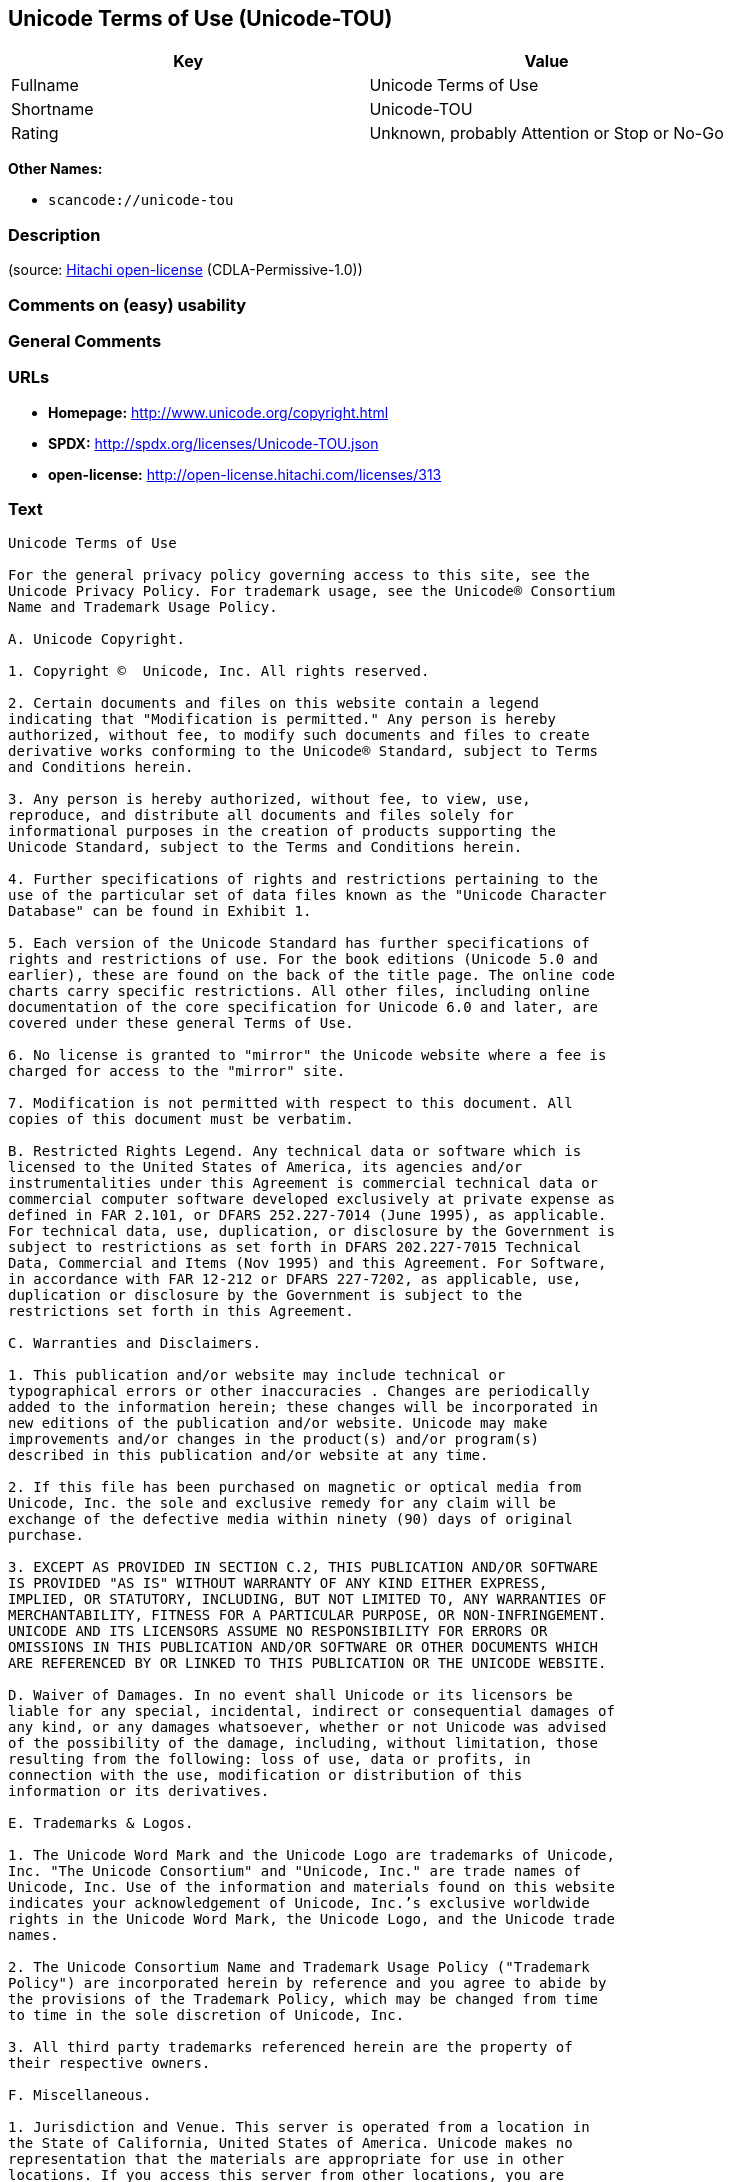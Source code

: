 == Unicode Terms of Use (Unicode-TOU)

[cols=",",options="header",]
|===
|Key |Value
|Fullname |Unicode Terms of Use
|Shortname |Unicode-TOU
|Rating |Unknown, probably Attention or Stop or No-Go
|===

*Other Names:*

* `+scancode://unicode-tou+`

=== Description

____
____

(source: https://github.com/Hitachi/open-license[Hitachi open-license]
(CDLA-Permissive-1.0))

=== Comments on (easy) usability

=== General Comments

=== URLs

* *Homepage:* http://www.unicode.org/copyright.html
* *SPDX:* http://spdx.org/licenses/Unicode-TOU.json
* *open-license:* http://open-license.hitachi.com/licenses/313

=== Text

....
Unicode Terms of Use

For the general privacy policy governing access to this site, see the
Unicode Privacy Policy. For trademark usage, see the Unicode® Consortium
Name and Trademark Usage Policy.

A. Unicode Copyright.

1. Copyright ©  Unicode, Inc. All rights reserved.

2. Certain documents and files on this website contain a legend
indicating that "Modification is permitted." Any person is hereby
authorized, without fee, to modify such documents and files to create
derivative works conforming to the Unicode® Standard, subject to Terms
and Conditions herein.

3. Any person is hereby authorized, without fee, to view, use,
reproduce, and distribute all documents and files solely for
informational purposes in the creation of products supporting the
Unicode Standard, subject to the Terms and Conditions herein.

4. Further specifications of rights and restrictions pertaining to the
use of the particular set of data files known as the "Unicode Character
Database" can be found in Exhibit 1.

5. Each version of the Unicode Standard has further specifications of
rights and restrictions of use. For the book editions (Unicode 5.0 and
earlier), these are found on the back of the title page. The online code
charts carry specific restrictions. All other files, including online
documentation of the core specification for Unicode 6.0 and later, are
covered under these general Terms of Use.

6. No license is granted to "mirror" the Unicode website where a fee is
charged for access to the "mirror" site.

7. Modification is not permitted with respect to this document. All
copies of this document must be verbatim.

B. Restricted Rights Legend. Any technical data or software which is
licensed to the United States of America, its agencies and/or
instrumentalities under this Agreement is commercial technical data or
commercial computer software developed exclusively at private expense as
defined in FAR 2.101, or DFARS 252.227-7014 (June 1995), as applicable.
For technical data, use, duplication, or disclosure by the Government is
subject to restrictions as set forth in DFARS 202.227-7015 Technical
Data, Commercial and Items (Nov 1995) and this Agreement. For Software,
in accordance with FAR 12-212 or DFARS 227-7202, as applicable, use,
duplication or disclosure by the Government is subject to the
restrictions set forth in this Agreement.

C. Warranties and Disclaimers.

1. This publication and/or website may include technical or
typographical errors or other inaccuracies . Changes are periodically
added to the information herein; these changes will be incorporated in
new editions of the publication and/or website. Unicode may make
improvements and/or changes in the product(s) and/or program(s)
described in this publication and/or website at any time.

2. If this file has been purchased on magnetic or optical media from
Unicode, Inc. the sole and exclusive remedy for any claim will be
exchange of the defective media within ninety (90) days of original
purchase.

3. EXCEPT AS PROVIDED IN SECTION C.2, THIS PUBLICATION AND/OR SOFTWARE
IS PROVIDED "AS IS" WITHOUT WARRANTY OF ANY KIND EITHER EXPRESS,
IMPLIED, OR STATUTORY, INCLUDING, BUT NOT LIMITED TO, ANY WARRANTIES OF
MERCHANTABILITY, FITNESS FOR A PARTICULAR PURPOSE, OR NON-INFRINGEMENT.
UNICODE AND ITS LICENSORS ASSUME NO RESPONSIBILITY FOR ERRORS OR
OMISSIONS IN THIS PUBLICATION AND/OR SOFTWARE OR OTHER DOCUMENTS WHICH
ARE REFERENCED BY OR LINKED TO THIS PUBLICATION OR THE UNICODE WEBSITE.

D. Waiver of Damages. In no event shall Unicode or its licensors be
liable for any special, incidental, indirect or consequential damages of
any kind, or any damages whatsoever, whether or not Unicode was advised
of the possibility of the damage, including, without limitation, those
resulting from the following: loss of use, data or profits, in
connection with the use, modification or distribution of this
information or its derivatives.

E. Trademarks & Logos.

1. The Unicode Word Mark and the Unicode Logo are trademarks of Unicode,
Inc. "The Unicode Consortium" and "Unicode, Inc." are trade names of
Unicode, Inc. Use of the information and materials found on this website
indicates your acknowledgement of Unicode, Inc.’s exclusive worldwide
rights in the Unicode Word Mark, the Unicode Logo, and the Unicode trade
names.

2. The Unicode Consortium Name and Trademark Usage Policy ("Trademark
Policy") are incorporated herein by reference and you agree to abide by
the provisions of the Trademark Policy, which may be changed from time
to time in the sole discretion of Unicode, Inc.

3. All third party trademarks referenced herein are the property of
their respective owners.

F. Miscellaneous.

1. Jurisdiction and Venue. This server is operated from a location in
the State of California, United States of America. Unicode makes no
representation that the materials are appropriate for use in other
locations. If you access this server from other locations, you are
responsible for compliance with local laws. This Agreement, all use of
this site and any claims and damages resulting from use of this site are
governed solely by the laws of the State of California without regard to
any principles which would apply the laws of a different jurisdiction.
The user agrees that any disputes regarding this site shall be resolved
solely in the courts located in Santa Clara County, California. The user
agrees said courts have personal jurisdiction and agree to waive any
right to transfer the dispute to any other forum.

2. Modification by Unicode Unicode shall have the right to modify this
Agreement at any time by posting it to this site. The user may not
assign any part of this Agreement without Unicode’s prior written
consent.

3. Taxes. The user agrees to pay any taxes arising from access to this
website or use of the information herein, except for those based on
Unicode’s net income.

4. Severability. If any provision of this Agreement is declared invalid
or unenforceable, the remaining provisions of this Agreement shall
remain in effect.

5. Entire Agreement. This Agreement constitutes the entire agreement
between the parties.
....

'''''

=== Raw Data

==== Facts

* LicenseName
* https://spdx.org/licenses/Unicode-TOU.html[SPDX] (all data [in this
repository] is generated)
* https://github.com/nexB/scancode-toolkit/blob/develop/src/licensedcode/data/licenses/unicode-tou.yml[Scancode]
(CC0-1.0)
* https://github.com/Hitachi/open-license[Hitachi open-license]
(CDLA-Permissive-1.0)

==== Raw JSON

....
{
    "__impliedNames": [
        "Unicode-TOU",
        "Unicode Terms of Use",
        "scancode://unicode-tou"
    ],
    "__impliedId": "Unicode-TOU",
    "facts": {
        "LicenseName": {
            "implications": {
                "__impliedNames": [
                    "Unicode-TOU"
                ],
                "__impliedId": "Unicode-TOU"
            },
            "shortname": "Unicode-TOU",
            "otherNames": []
        },
        "SPDX": {
            "isSPDXLicenseDeprecated": false,
            "spdxFullName": "Unicode Terms of Use",
            "spdxDetailsURL": "http://spdx.org/licenses/Unicode-TOU.json",
            "_sourceURL": "https://spdx.org/licenses/Unicode-TOU.html",
            "spdxLicIsOSIApproved": false,
            "spdxSeeAlso": [
                "http://www.unicode.org/copyright.html"
            ],
            "_implications": {
                "__impliedNames": [
                    "Unicode-TOU",
                    "Unicode Terms of Use"
                ],
                "__impliedId": "Unicode-TOU",
                "__isOsiApproved": false,
                "__impliedURLs": [
                    [
                        "SPDX",
                        "http://spdx.org/licenses/Unicode-TOU.json"
                    ],
                    [
                        null,
                        "http://www.unicode.org/copyright.html"
                    ]
                ]
            },
            "spdxLicenseId": "Unicode-TOU"
        },
        "Scancode": {
            "otherUrls": null,
            "homepageUrl": "http://www.unicode.org/copyright.html",
            "shortName": "Unicode Terms of Use",
            "textUrls": null,
            "text": "Unicode Terms of Use\n\nFor the general privacy policy governing access to this site, see the\nUnicode Privacy Policy. For trademark usage, see the UnicodeÃÂ® Consortium\nName and Trademark Usage Policy.\n\nA. Unicode Copyright.\n\n1. Copyright ÃÂ©  Unicode, Inc. All rights reserved.\n\n2. Certain documents and files on this website contain a legend\nindicating that \"Modification is permitted.\" Any person is hereby\nauthorized, without fee, to modify such documents and files to create\nderivative works conforming to the UnicodeÃÂ® Standard, subject to Terms\nand Conditions herein.\n\n3. Any person is hereby authorized, without fee, to view, use,\nreproduce, and distribute all documents and files solely for\ninformational purposes in the creation of products supporting the\nUnicode Standard, subject to the Terms and Conditions herein.\n\n4. Further specifications of rights and restrictions pertaining to the\nuse of the particular set of data files known as the \"Unicode Character\nDatabase\" can be found in Exhibit 1.\n\n5. Each version of the Unicode Standard has further specifications of\nrights and restrictions of use. For the book editions (Unicode 5.0 and\nearlier), these are found on the back of the title page. The online code\ncharts carry specific restrictions. All other files, including online\ndocumentation of the core specification for Unicode 6.0 and later, are\ncovered under these general Terms of Use.\n\n6. No license is granted to \"mirror\" the Unicode website where a fee is\ncharged for access to the \"mirror\" site.\n\n7. Modification is not permitted with respect to this document. All\ncopies of this document must be verbatim.\n\nB. Restricted Rights Legend. Any technical data or software which is\nlicensed to the United States of America, its agencies and/or\ninstrumentalities under this Agreement is commercial technical data or\ncommercial computer software developed exclusively at private expense as\ndefined in FAR 2.101, or DFARS 252.227-7014 (June 1995), as applicable.\nFor technical data, use, duplication, or disclosure by the Government is\nsubject to restrictions as set forth in DFARS 202.227-7015 Technical\nData, Commercial and Items (Nov 1995) and this Agreement. For Software,\nin accordance with FAR 12-212 or DFARS 227-7202, as applicable, use,\nduplication or disclosure by the Government is subject to the\nrestrictions set forth in this Agreement.\n\nC. Warranties and Disclaimers.\n\n1. This publication and/or website may include technical or\ntypographical errors or other inaccuracies . Changes are periodically\nadded to the information herein; these changes will be incorporated in\nnew editions of the publication and/or website. Unicode may make\nimprovements and/or changes in the product(s) and/or program(s)\ndescribed in this publication and/or website at any time.\n\n2. If this file has been purchased on magnetic or optical media from\nUnicode, Inc. the sole and exclusive remedy for any claim will be\nexchange of the defective media within ninety (90) days of original\npurchase.\n\n3. EXCEPT AS PROVIDED IN SECTION C.2, THIS PUBLICATION AND/OR SOFTWARE\nIS PROVIDED \"AS IS\" WITHOUT WARRANTY OF ANY KIND EITHER EXPRESS,\nIMPLIED, OR STATUTORY, INCLUDING, BUT NOT LIMITED TO, ANY WARRANTIES OF\nMERCHANTABILITY, FITNESS FOR A PARTICULAR PURPOSE, OR NON-INFRINGEMENT.\nUNICODE AND ITS LICENSORS ASSUME NO RESPONSIBILITY FOR ERRORS OR\nOMISSIONS IN THIS PUBLICATION AND/OR SOFTWARE OR OTHER DOCUMENTS WHICH\nARE REFERENCED BY OR LINKED TO THIS PUBLICATION OR THE UNICODE WEBSITE.\n\nD. Waiver of Damages. In no event shall Unicode or its licensors be\nliable for any special, incidental, indirect or consequential damages of\nany kind, or any damages whatsoever, whether or not Unicode was advised\nof the possibility of the damage, including, without limitation, those\nresulting from the following: loss of use, data or profits, in\nconnection with the use, modification or distribution of this\ninformation or its derivatives.\n\nE. Trademarks & Logos.\n\n1. The Unicode Word Mark and the Unicode Logo are trademarks of Unicode,\nInc. \"The Unicode Consortium\" and \"Unicode, Inc.\" are trade names of\nUnicode, Inc. Use of the information and materials found on this website\nindicates your acknowledgement of Unicode, Inc.Ã¢ÂÂs exclusive worldwide\nrights in the Unicode Word Mark, the Unicode Logo, and the Unicode trade\nnames.\n\n2. The Unicode Consortium Name and Trademark Usage Policy (\"Trademark\nPolicy\") are incorporated herein by reference and you agree to abide by\nthe provisions of the Trademark Policy, which may be changed from time\nto time in the sole discretion of Unicode, Inc.\n\n3. All third party trademarks referenced herein are the property of\ntheir respective owners.\n\nF. Miscellaneous.\n\n1. Jurisdiction and Venue. This server is operated from a location in\nthe State of California, United States of America. Unicode makes no\nrepresentation that the materials are appropriate for use in other\nlocations. If you access this server from other locations, you are\nresponsible for compliance with local laws. This Agreement, all use of\nthis site and any claims and damages resulting from use of this site are\ngoverned solely by the laws of the State of California without regard to\nany principles which would apply the laws of a different jurisdiction.\nThe user agrees that any disputes regarding this site shall be resolved\nsolely in the courts located in Santa Clara County, California. The user\nagrees said courts have personal jurisdiction and agree to waive any\nright to transfer the dispute to any other forum.\n\n2. Modification by Unicode Unicode shall have the right to modify this\nAgreement at any time by posting it to this site. The user may not\nassign any part of this Agreement without UnicodeÃ¢ÂÂs prior written\nconsent.\n\n3. Taxes. The user agrees to pay any taxes arising from access to this\nwebsite or use of the information herein, except for those based on\nUnicodeÃ¢ÂÂs net income.\n\n4. Severability. If any provision of this Agreement is declared invalid\nor unenforceable, the remaining provisions of this Agreement shall\nremain in effect.\n\n5. Entire Agreement. This Agreement constitutes the entire agreement\nbetween the parties.",
            "category": "Proprietary Free",
            "osiUrl": null,
            "owner": "Unicode Consortium",
            "_sourceURL": "https://github.com/nexB/scancode-toolkit/blob/develop/src/licensedcode/data/licenses/unicode-tou.yml",
            "key": "unicode-tou",
            "name": "Unicode Terms of Use",
            "spdxId": "Unicode-TOU",
            "notes": null,
            "_implications": {
                "__impliedNames": [
                    "scancode://unicode-tou",
                    "Unicode Terms of Use",
                    "Unicode-TOU"
                ],
                "__impliedId": "Unicode-TOU",
                "__impliedText": "Unicode Terms of Use\n\nFor the general privacy policy governing access to this site, see the\nUnicode Privacy Policy. For trademark usage, see the UnicodeÂ® Consortium\nName and Trademark Usage Policy.\n\nA. Unicode Copyright.\n\n1. Copyright Â©  Unicode, Inc. All rights reserved.\n\n2. Certain documents and files on this website contain a legend\nindicating that \"Modification is permitted.\" Any person is hereby\nauthorized, without fee, to modify such documents and files to create\nderivative works conforming to the UnicodeÂ® Standard, subject to Terms\nand Conditions herein.\n\n3. Any person is hereby authorized, without fee, to view, use,\nreproduce, and distribute all documents and files solely for\ninformational purposes in the creation of products supporting the\nUnicode Standard, subject to the Terms and Conditions herein.\n\n4. Further specifications of rights and restrictions pertaining to the\nuse of the particular set of data files known as the \"Unicode Character\nDatabase\" can be found in Exhibit 1.\n\n5. Each version of the Unicode Standard has further specifications of\nrights and restrictions of use. For the book editions (Unicode 5.0 and\nearlier), these are found on the back of the title page. The online code\ncharts carry specific restrictions. All other files, including online\ndocumentation of the core specification for Unicode 6.0 and later, are\ncovered under these general Terms of Use.\n\n6. No license is granted to \"mirror\" the Unicode website where a fee is\ncharged for access to the \"mirror\" site.\n\n7. Modification is not permitted with respect to this document. All\ncopies of this document must be verbatim.\n\nB. Restricted Rights Legend. Any technical data or software which is\nlicensed to the United States of America, its agencies and/or\ninstrumentalities under this Agreement is commercial technical data or\ncommercial computer software developed exclusively at private expense as\ndefined in FAR 2.101, or DFARS 252.227-7014 (June 1995), as applicable.\nFor technical data, use, duplication, or disclosure by the Government is\nsubject to restrictions as set forth in DFARS 202.227-7015 Technical\nData, Commercial and Items (Nov 1995) and this Agreement. For Software,\nin accordance with FAR 12-212 or DFARS 227-7202, as applicable, use,\nduplication or disclosure by the Government is subject to the\nrestrictions set forth in this Agreement.\n\nC. Warranties and Disclaimers.\n\n1. This publication and/or website may include technical or\ntypographical errors or other inaccuracies . Changes are periodically\nadded to the information herein; these changes will be incorporated in\nnew editions of the publication and/or website. Unicode may make\nimprovements and/or changes in the product(s) and/or program(s)\ndescribed in this publication and/or website at any time.\n\n2. If this file has been purchased on magnetic or optical media from\nUnicode, Inc. the sole and exclusive remedy for any claim will be\nexchange of the defective media within ninety (90) days of original\npurchase.\n\n3. EXCEPT AS PROVIDED IN SECTION C.2, THIS PUBLICATION AND/OR SOFTWARE\nIS PROVIDED \"AS IS\" WITHOUT WARRANTY OF ANY KIND EITHER EXPRESS,\nIMPLIED, OR STATUTORY, INCLUDING, BUT NOT LIMITED TO, ANY WARRANTIES OF\nMERCHANTABILITY, FITNESS FOR A PARTICULAR PURPOSE, OR NON-INFRINGEMENT.\nUNICODE AND ITS LICENSORS ASSUME NO RESPONSIBILITY FOR ERRORS OR\nOMISSIONS IN THIS PUBLICATION AND/OR SOFTWARE OR OTHER DOCUMENTS WHICH\nARE REFERENCED BY OR LINKED TO THIS PUBLICATION OR THE UNICODE WEBSITE.\n\nD. Waiver of Damages. In no event shall Unicode or its licensors be\nliable for any special, incidental, indirect or consequential damages of\nany kind, or any damages whatsoever, whether or not Unicode was advised\nof the possibility of the damage, including, without limitation, those\nresulting from the following: loss of use, data or profits, in\nconnection with the use, modification or distribution of this\ninformation or its derivatives.\n\nE. Trademarks & Logos.\n\n1. The Unicode Word Mark and the Unicode Logo are trademarks of Unicode,\nInc. \"The Unicode Consortium\" and \"Unicode, Inc.\" are trade names of\nUnicode, Inc. Use of the information and materials found on this website\nindicates your acknowledgement of Unicode, Inc.âs exclusive worldwide\nrights in the Unicode Word Mark, the Unicode Logo, and the Unicode trade\nnames.\n\n2. The Unicode Consortium Name and Trademark Usage Policy (\"Trademark\nPolicy\") are incorporated herein by reference and you agree to abide by\nthe provisions of the Trademark Policy, which may be changed from time\nto time in the sole discretion of Unicode, Inc.\n\n3. All third party trademarks referenced herein are the property of\ntheir respective owners.\n\nF. Miscellaneous.\n\n1. Jurisdiction and Venue. This server is operated from a location in\nthe State of California, United States of America. Unicode makes no\nrepresentation that the materials are appropriate for use in other\nlocations. If you access this server from other locations, you are\nresponsible for compliance with local laws. This Agreement, all use of\nthis site and any claims and damages resulting from use of this site are\ngoverned solely by the laws of the State of California without regard to\nany principles which would apply the laws of a different jurisdiction.\nThe user agrees that any disputes regarding this site shall be resolved\nsolely in the courts located in Santa Clara County, California. The user\nagrees said courts have personal jurisdiction and agree to waive any\nright to transfer the dispute to any other forum.\n\n2. Modification by Unicode Unicode shall have the right to modify this\nAgreement at any time by posting it to this site. The user may not\nassign any part of this Agreement without Unicodeâs prior written\nconsent.\n\n3. Taxes. The user agrees to pay any taxes arising from access to this\nwebsite or use of the information herein, except for those based on\nUnicodeâs net income.\n\n4. Severability. If any provision of this Agreement is declared invalid\nor unenforceable, the remaining provisions of this Agreement shall\nremain in effect.\n\n5. Entire Agreement. This Agreement constitutes the entire agreement\nbetween the parties.",
                "__impliedURLs": [
                    [
                        "Homepage",
                        "http://www.unicode.org/copyright.html"
                    ]
                ]
            }
        },
        "Hitachi open-license": {
            "_license_uri": "http://open-license.hitachi.com/licenses/313",
            "_license_permissions": [],
            "_license_id": "licenses/313",
            "_sourceURL": "http://open-license.hitachi.com/licenses/313",
            "_license_name": "Unicode Terms of Use",
            "_license_summary": "EXHIBIT 1 of UNICODE, INC. LICENSE AGREEMENT - DATA FILES AND SOFTWARE is registered separately. https://factbook.soft.hitachi.co.jp/production/db/legl_licenses/ 314",
            "_license_content": "Unicode Terms of Use\r\n\r\nFor the general privacy policy governing access to this site, see the Unicode\r\nPrivacy Policy. For trademark usage, see the UnicodeÂ® Consortium Name and\r\nTrademark Usage Policy.\r\n\r\nA. Unicode Copyright.\r\n   1. Copyright Â© 1991-<year> Unicode, Inc. All rights reserved.\r\n\r\n   2. Certain documents and files on this website contain a legend indicating\r\n      that \"Modification is permitted.\" Any person is hereby authorized,\r\n      without fee, to modify such documents and files to create derivative\r\n      works conforming to the UnicodeÂ® Standard, subject to Terms and\r\n      Conditions herein.\r\n\r\n    3. Any person is hereby authorized, without fee, to view, use, reproduce,\r\n       and distribute all documents and files solely for informational\r\n       purposes in the creation of products supporting the Unicode Standard,\r\n       subject to the Terms and Conditions herein.\r\n\r\n    4. Further specifications of rights and restrictions pertaining to the use\r\n       of the particular set of data files known as the \"Unicode Character\r\n       Database\" can be found in Exhibit 1.\r\n\r\n    5. Each version of the Unicode Standard has further specifications of\r\n       rights and restrictions of use. For the book editions (Unicode 5.0 and\r\n       earlier), these are found on the back of the title page. The online\r\n       code charts carry specific restrictions. All other files, including\r\n       online documentation of the core specification for Unicode 6.0 and\r\n       later, are covered under these general Terms of Use.\r\n\r\n    6. No license is granted to \"mirror\" the Unicode website where a fee is\r\n       charged for access to the \"mirror\" site.\r\n\r\n    7. Modification is not permitted with respect to this document. All copies\r\n       of this document must be verbatim.\r\n\r\nB. Restricted Rights Legend. Any technical data or software which is licensed\r\n   to the United States of America, its agencies and/or instrumentalities\r\n   under this Agreement is commercial technical data or commercial computer\r\n   software developed exclusively at private expense as defined in FAR 2.101,\r\n   or DFARS 252.227-7014 (June 1995), as applicable. For technical data, use,\r\n   duplication, or disclosure by the Government is subject to restrictions as\r\n   set forth in DFARS 202.227-7015 Technical Data, Commercial and Items (Nov\r\n   1995) and this Agreement. For Software, in accordance with FAR 12-212 or\r\n   DFARS 227-7202, as applicable, use, duplication or disclosure by the\r\n   Government is subject to the restrictions set forth in this Agreement.\r\n\r\nC. Warranties and Disclaimers.\r\n   1. This publication and/or website may include technical or typographical\r\n      errors or other inaccuracies . Changes are periodically added to the\r\n      information herein; these changes will be incorporated in new editions\r\n      of the publication and/or website. Unicode may make improvements and/or\r\n      changes in the product(s) and/or program(s) described in this\r\n      publication and/or website at any time.\r\n\r\n    2. If this file has been purchased on magnetic or optical media from\r\n       Unicode, Inc. the sole and exclusive remedy for any claim will be\r\n       exchange of the defective media within ninety (90) days of original\r\n       purchase.\r\n\r\n    3. EXCEPT AS PROVIDED IN SECTION C.2, THIS PUBLICATION AND/OR SOFTWARE IS\r\n       PROVIDED \"AS IS\" WITHOUT WARRANTY OF ANY KIND EITHER EXPRESS, IMPLIED,\r\n       OR STATUTORY, INCLUDING, BUT NOT LIMITED TO, ANY WARRANTIES OF\r\n       MERCHANTABILITY, FITNESS FOR A PARTICULAR PURPOSE, OR NON-INFRINGEMENT.\r\n       UNICODE AND ITS LICENSORS ASSUME NO RESPONSIBILITY FOR ERRORS OR\r\n       OMISSIONS IN THIS PUBLICATION AND/OR SOFTWARE OR OTHER DOCUMENTS WHICH\r\n       ARE REFERENCED BY OR LINKED TO THIS PUBLICATION OR THE UNICODE WEBSITE.\r\n\r\nD. Waiver of Damages. In no event shall Unicode or its licensors be liable for\r\n   any special, incidental, indirect or consequential damages of any kind, or\r\n   any damages whatsoever, whether or not Unicode was advised of the\r\n   possibility of the damage, including, without limitation, those resulting\r\n   from the following: loss of use, data or profits, in connection with the\r\n   use, modification or distribution of this information or its derivatives.\r\n\r\nE.Trademarks & Logos.\r\n   1. The Unicode Word Mark and the Unicode Logo are trademarks of Unicode,\r\n      Inc.  âThe Unicode Consortiumâ and âUnicode, Inc.â are trade names of\r\n      Unicode, Inc.  Use of the information and materials found on this\r\n      website indicates your acknowledgement of Unicode, Inc.âs exclusive\r\n      worldwide rights in the Unicode Word Mark, the Unicode Logo, and the\r\n      Unicode trade names.\r\n\r\n   2. The Unicode Consortium Name and Trademark Usage Policy (âTrademark\r\n      Policyâ) are incorporated herein by reference and you agree to abide by\r\n      the provisions of the Trademark Policy, which may be changed from time\r\n      to time in the sole discretion of Unicode, Inc.\r\n\r\n   3. All third party trademarks referenced herein are the property of their\r\n      respective owners.\r\n\r\nMiscellaneous.\r\n   1. Jurisdiction and Venue. This server is operated from a location in the\r\n      State of California, United States of America. Unicode makes no\r\n      representation that the materials are appropriate for use in other\r\n      locations. If you access this server from other locations, you are\r\n      responsible for compliance with local laws. This Agreement, all use of\r\n      this site and any claims and damages resulting from use of this site are\r\n      governed solely by the laws of the State of California without regard to\r\n      any principles which would apply the laws of a different jurisdiction.\r\n      The user agrees that any disputes regarding this site shall be resolved\r\n      solely in the courts located in Santa Clara County, California. The user\r\n      agrees said courts have personal jurisdiction and agree to waive any\r\n      right to transfer the dispute to any other forum.\r\n\r\n   2. Modification by Unicode.  Unicode shall have the right to modify this\r\n      Agreement at any time by posting it to this site. The user may not\r\n      assign any part of this Agreement without Unicodeâs prior written\r\n      consent.\r\n\r\n   3. Taxes. The user agrees to pay any taxes arising from access to this\r\n      website or use of the information herein, except for those based on\r\n      Unicodeâs net income.\r\n\r\n   4. Severability.  If any provision of this Agreement is declared invalid or\r\n      unenforceable, the remaining provisions of this Agreement shall remain\r\n      in effect.\r\n\r\n   5. Entire Agreement. This Agreement constitutes the entire agreement\r\n      between the parties.\r\n\r\nEXHIBIT 1\r\nUNICODE, INC. LICENSE AGREEMENT - DATA FILES AND SOFTWARE\r\n\r\nUnicode Data Files include all data files under the directories\r\nhttp://www.unicode.org/Public/, http://www.unicode.org/reports/, and\r\nhttp://www.unicode.org/cldr/data/. Unicode Data Files do not include PDF\r\nonline code charts under the directory http://www.unicode.org/Public/.\r\nSoftware includes any source code published in the Unicode Standard or under\r\nthe directories http://www.unicode.org/Public/,\r\nhttp://www.unicode.org/reports/, and http://www.unicode.org/cldr/data/.\r\n\r\nNOTICE TO USER: Carefully read the following legal agreement. BY DOWNLOADING,\r\nINSTALLING, COPYING OR OTHERWISE USING UNICODE INC.'S DATA FILES (\"DATA\r\nFILES\"), AND/OR SOFTWARE (\"SOFTWARE\"), YOU UNEQUIVOCALLY ACCEPT, AND AGREE TO\r\nBE BOUND BY, ALL OF THE TERMS AND CONDITIONS OF THIS AGREEMENT. IF YOU DO NOT\r\nAGREE, DO NOT DOWNLOAD, INSTALL, COPY, DISTRIBUTE OR USE THE DATA FILES OR\r\nSOFTWARE.\r\n\r\nCOPYRIGHT AND PERMISSION NOTICE\r\n\r\nCopyright Â© 1991-<year> Unicode, Inc. All rights reserved. Distributed under the\r\nTerms of Use in http://www.unicode.org/copyright.html.\r\n\r\nPermission is hereby granted, free of charge, to any person obtaining a copy\r\nof the Unicode data files and any associated documentation (the \"Data Files\")\r\nor Unicode software and any associated documentation (the \"Software\") to deal\r\nin the Data Files or Software without restriction, including without\r\nlimitation the rights to use, copy, modify, merge, publish, distribute, and/or\r\nsell copies of the Data Files or Software, and to permit persons to whom the\r\nData Files or Software are furnished to do so, provided that (a) the above\r\ncopyright notice(s) and this permission notice appear with all copies of the\r\nData Files or Software, (b) both the above copyright notice(s) and this\r\npermission notice appear in associated documentation, and (c) there is clear\r\nnotice in each modified Data File or in the Software as well as in the\r\ndocumentation associated with the Data File(s) or Software that the data or\r\nsoftware has been modified.\r\n\r\nTHE DATA FILES AND SOFTWARE ARE PROVIDED \"AS IS\", WITHOUT WARRANTY OF ANY\r\nKIND, EXPRESS OR IMPLIED, INCLUDING BUT NOT LIMITED TO THE WARRANTIES OF\r\nMERCHANTABILITY, FITNESS FOR A PARTICULAR PURPOSE AND NONINFRINGEMENT OF THIRD\r\nPARTY RIGHTS. IN NO EVENT SHALL THE COPYRIGHT HOLDER OR HOLDERS INCLUDED IN\r\nTHIS NOTICE BE LIABLE FOR ANY CLAIM, OR ANY SPECIAL INDIRECT OR CONSEQUENTIAL\r\nDAMAGES, OR ANY DAMAGES WHATSOEVER RESULTING FROM LOSS OF USE, DATA OR\r\nPROFITS, WHETHER IN AN ACTION OF CONTRACT, NEGLIGENCE OR OTHER TORTIOUS\r\nACTION, ARISING OUT OF OR IN CONNECTION WITH THE USE OR PERFORMANCE OF THE\r\nDATA FILES OR SOFTWARE.\r\n\r\nExcept as contained in this notice, the name of a copyright holder shall not\r\nbe used in advertising or otherwise to promote the sale, use or other dealings\r\nin these Data Files or Software without prior written authorization of the\r\ncopyright holder.\r\n\r\nUnicode and the Unicode logo are trademarks of Unicode, Inc. in the United\r\nStates and other countries. All third party trademarks referenced herein are\r\nthe property of their respective owners.",
            "_license_notices": [],
            "_license_description": "",
            "_license_baseUri": "http://open-license.hitachi.com/",
            "_license_schemaVersion": "0.1",
            "_implications": {
                "__impliedNames": [
                    "Unicode Terms of Use"
                ],
                "__impliedText": "Unicode Terms of Use\r\n\r\nFor the general privacy policy governing access to this site, see the Unicode\r\nPrivacy Policy. For trademark usage, see the UnicodeÂ® Consortium Name and\r\nTrademark Usage Policy.\r\n\r\nA. Unicode Copyright.\r\n   1. Copyright Â© 1991-<year> Unicode, Inc. All rights reserved.\r\n\r\n   2. Certain documents and files on this website contain a legend indicating\r\n      that \"Modification is permitted.\" Any person is hereby authorized,\r\n      without fee, to modify such documents and files to create derivative\r\n      works conforming to the UnicodeÂ® Standard, subject to Terms and\r\n      Conditions herein.\r\n\r\n    3. Any person is hereby authorized, without fee, to view, use, reproduce,\r\n       and distribute all documents and files solely for informational\r\n       purposes in the creation of products supporting the Unicode Standard,\r\n       subject to the Terms and Conditions herein.\r\n\r\n    4. Further specifications of rights and restrictions pertaining to the use\r\n       of the particular set of data files known as the \"Unicode Character\r\n       Database\" can be found in Exhibit 1.\r\n\r\n    5. Each version of the Unicode Standard has further specifications of\r\n       rights and restrictions of use. For the book editions (Unicode 5.0 and\r\n       earlier), these are found on the back of the title page. The online\r\n       code charts carry specific restrictions. All other files, including\r\n       online documentation of the core specification for Unicode 6.0 and\r\n       later, are covered under these general Terms of Use.\r\n\r\n    6. No license is granted to \"mirror\" the Unicode website where a fee is\r\n       charged for access to the \"mirror\" site.\r\n\r\n    7. Modification is not permitted with respect to this document. All copies\r\n       of this document must be verbatim.\r\n\r\nB. Restricted Rights Legend. Any technical data or software which is licensed\r\n   to the United States of America, its agencies and/or instrumentalities\r\n   under this Agreement is commercial technical data or commercial computer\r\n   software developed exclusively at private expense as defined in FAR 2.101,\r\n   or DFARS 252.227-7014 (June 1995), as applicable. For technical data, use,\r\n   duplication, or disclosure by the Government is subject to restrictions as\r\n   set forth in DFARS 202.227-7015 Technical Data, Commercial and Items (Nov\r\n   1995) and this Agreement. For Software, in accordance with FAR 12-212 or\r\n   DFARS 227-7202, as applicable, use, duplication or disclosure by the\r\n   Government is subject to the restrictions set forth in this Agreement.\r\n\r\nC. Warranties and Disclaimers.\r\n   1. This publication and/or website may include technical or typographical\r\n      errors or other inaccuracies . Changes are periodically added to the\r\n      information herein; these changes will be incorporated in new editions\r\n      of the publication and/or website. Unicode may make improvements and/or\r\n      changes in the product(s) and/or program(s) described in this\r\n      publication and/or website at any time.\r\n\r\n    2. If this file has been purchased on magnetic or optical media from\r\n       Unicode, Inc. the sole and exclusive remedy for any claim will be\r\n       exchange of the defective media within ninety (90) days of original\r\n       purchase.\r\n\r\n    3. EXCEPT AS PROVIDED IN SECTION C.2, THIS PUBLICATION AND/OR SOFTWARE IS\r\n       PROVIDED \"AS IS\" WITHOUT WARRANTY OF ANY KIND EITHER EXPRESS, IMPLIED,\r\n       OR STATUTORY, INCLUDING, BUT NOT LIMITED TO, ANY WARRANTIES OF\r\n       MERCHANTABILITY, FITNESS FOR A PARTICULAR PURPOSE, OR NON-INFRINGEMENT.\r\n       UNICODE AND ITS LICENSORS ASSUME NO RESPONSIBILITY FOR ERRORS OR\r\n       OMISSIONS IN THIS PUBLICATION AND/OR SOFTWARE OR OTHER DOCUMENTS WHICH\r\n       ARE REFERENCED BY OR LINKED TO THIS PUBLICATION OR THE UNICODE WEBSITE.\r\n\r\nD. Waiver of Damages. In no event shall Unicode or its licensors be liable for\r\n   any special, incidental, indirect or consequential damages of any kind, or\r\n   any damages whatsoever, whether or not Unicode was advised of the\r\n   possibility of the damage, including, without limitation, those resulting\r\n   from the following: loss of use, data or profits, in connection with the\r\n   use, modification or distribution of this information or its derivatives.\r\n\r\nE.Trademarks & Logos.\r\n   1. The Unicode Word Mark and the Unicode Logo are trademarks of Unicode,\r\n      Inc.  âThe Unicode Consortiumâ and âUnicode, Inc.â are trade names of\r\n      Unicode, Inc.  Use of the information and materials found on this\r\n      website indicates your acknowledgement of Unicode, Inc.âs exclusive\r\n      worldwide rights in the Unicode Word Mark, the Unicode Logo, and the\r\n      Unicode trade names.\r\n\r\n   2. The Unicode Consortium Name and Trademark Usage Policy (âTrademark\r\n      Policyâ) are incorporated herein by reference and you agree to abide by\r\n      the provisions of the Trademark Policy, which may be changed from time\r\n      to time in the sole discretion of Unicode, Inc.\r\n\r\n   3. All third party trademarks referenced herein are the property of their\r\n      respective owners.\r\n\r\nMiscellaneous.\r\n   1. Jurisdiction and Venue. This server is operated from a location in the\r\n      State of California, United States of America. Unicode makes no\r\n      representation that the materials are appropriate for use in other\r\n      locations. If you access this server from other locations, you are\r\n      responsible for compliance with local laws. This Agreement, all use of\r\n      this site and any claims and damages resulting from use of this site are\r\n      governed solely by the laws of the State of California without regard to\r\n      any principles which would apply the laws of a different jurisdiction.\r\n      The user agrees that any disputes regarding this site shall be resolved\r\n      solely in the courts located in Santa Clara County, California. The user\r\n      agrees said courts have personal jurisdiction and agree to waive any\r\n      right to transfer the dispute to any other forum.\r\n\r\n   2. Modification by Unicode.  Unicode shall have the right to modify this\r\n      Agreement at any time by posting it to this site. The user may not\r\n      assign any part of this Agreement without Unicodeâs prior written\r\n      consent.\r\n\r\n   3. Taxes. The user agrees to pay any taxes arising from access to this\r\n      website or use of the information herein, except for those based on\r\n      Unicodeâs net income.\r\n\r\n   4. Severability.  If any provision of this Agreement is declared invalid or\r\n      unenforceable, the remaining provisions of this Agreement shall remain\r\n      in effect.\r\n\r\n   5. Entire Agreement. This Agreement constitutes the entire agreement\r\n      between the parties.\r\n\r\nEXHIBIT 1\r\nUNICODE, INC. LICENSE AGREEMENT - DATA FILES AND SOFTWARE\r\n\r\nUnicode Data Files include all data files under the directories\r\nhttp://www.unicode.org/Public/, http://www.unicode.org/reports/, and\r\nhttp://www.unicode.org/cldr/data/. Unicode Data Files do not include PDF\r\nonline code charts under the directory http://www.unicode.org/Public/.\r\nSoftware includes any source code published in the Unicode Standard or under\r\nthe directories http://www.unicode.org/Public/,\r\nhttp://www.unicode.org/reports/, and http://www.unicode.org/cldr/data/.\r\n\r\nNOTICE TO USER: Carefully read the following legal agreement. BY DOWNLOADING,\r\nINSTALLING, COPYING OR OTHERWISE USING UNICODE INC.'S DATA FILES (\"DATA\r\nFILES\"), AND/OR SOFTWARE (\"SOFTWARE\"), YOU UNEQUIVOCALLY ACCEPT, AND AGREE TO\r\nBE BOUND BY, ALL OF THE TERMS AND CONDITIONS OF THIS AGREEMENT. IF YOU DO NOT\r\nAGREE, DO NOT DOWNLOAD, INSTALL, COPY, DISTRIBUTE OR USE THE DATA FILES OR\r\nSOFTWARE.\r\n\r\nCOPYRIGHT AND PERMISSION NOTICE\r\n\r\nCopyright Â© 1991-<year> Unicode, Inc. All rights reserved. Distributed under the\r\nTerms of Use in http://www.unicode.org/copyright.html.\r\n\r\nPermission is hereby granted, free of charge, to any person obtaining a copy\r\nof the Unicode data files and any associated documentation (the \"Data Files\")\r\nor Unicode software and any associated documentation (the \"Software\") to deal\r\nin the Data Files or Software without restriction, including without\r\nlimitation the rights to use, copy, modify, merge, publish, distribute, and/or\r\nsell copies of the Data Files or Software, and to permit persons to whom the\r\nData Files or Software are furnished to do so, provided that (a) the above\r\ncopyright notice(s) and this permission notice appear with all copies of the\r\nData Files or Software, (b) both the above copyright notice(s) and this\r\npermission notice appear in associated documentation, and (c) there is clear\r\nnotice in each modified Data File or in the Software as well as in the\r\ndocumentation associated with the Data File(s) or Software that the data or\r\nsoftware has been modified.\r\n\r\nTHE DATA FILES AND SOFTWARE ARE PROVIDED \"AS IS\", WITHOUT WARRANTY OF ANY\r\nKIND, EXPRESS OR IMPLIED, INCLUDING BUT NOT LIMITED TO THE WARRANTIES OF\r\nMERCHANTABILITY, FITNESS FOR A PARTICULAR PURPOSE AND NONINFRINGEMENT OF THIRD\r\nPARTY RIGHTS. IN NO EVENT SHALL THE COPYRIGHT HOLDER OR HOLDERS INCLUDED IN\r\nTHIS NOTICE BE LIABLE FOR ANY CLAIM, OR ANY SPECIAL INDIRECT OR CONSEQUENTIAL\r\nDAMAGES, OR ANY DAMAGES WHATSOEVER RESULTING FROM LOSS OF USE, DATA OR\r\nPROFITS, WHETHER IN AN ACTION OF CONTRACT, NEGLIGENCE OR OTHER TORTIOUS\r\nACTION, ARISING OUT OF OR IN CONNECTION WITH THE USE OR PERFORMANCE OF THE\r\nDATA FILES OR SOFTWARE.\r\n\r\nExcept as contained in this notice, the name of a copyright holder shall not\r\nbe used in advertising or otherwise to promote the sale, use or other dealings\r\nin these Data Files or Software without prior written authorization of the\r\ncopyright holder.\r\n\r\nUnicode and the Unicode logo are trademarks of Unicode, Inc. in the United\r\nStates and other countries. All third party trademarks referenced herein are\r\nthe property of their respective owners.",
                "__impliedURLs": [
                    [
                        "open-license",
                        "http://open-license.hitachi.com/licenses/313"
                    ]
                ]
            }
        }
    },
    "__isOsiApproved": false,
    "__impliedText": "Unicode Terms of Use\n\nFor the general privacy policy governing access to this site, see the\nUnicode Privacy Policy. For trademark usage, see the UnicodeÂ® Consortium\nName and Trademark Usage Policy.\n\nA. Unicode Copyright.\n\n1. Copyright Â©  Unicode, Inc. All rights reserved.\n\n2. Certain documents and files on this website contain a legend\nindicating that \"Modification is permitted.\" Any person is hereby\nauthorized, without fee, to modify such documents and files to create\nderivative works conforming to the UnicodeÂ® Standard, subject to Terms\nand Conditions herein.\n\n3. Any person is hereby authorized, without fee, to view, use,\nreproduce, and distribute all documents and files solely for\ninformational purposes in the creation of products supporting the\nUnicode Standard, subject to the Terms and Conditions herein.\n\n4. Further specifications of rights and restrictions pertaining to the\nuse of the particular set of data files known as the \"Unicode Character\nDatabase\" can be found in Exhibit 1.\n\n5. Each version of the Unicode Standard has further specifications of\nrights and restrictions of use. For the book editions (Unicode 5.0 and\nearlier), these are found on the back of the title page. The online code\ncharts carry specific restrictions. All other files, including online\ndocumentation of the core specification for Unicode 6.0 and later, are\ncovered under these general Terms of Use.\n\n6. No license is granted to \"mirror\" the Unicode website where a fee is\ncharged for access to the \"mirror\" site.\n\n7. Modification is not permitted with respect to this document. All\ncopies of this document must be verbatim.\n\nB. Restricted Rights Legend. Any technical data or software which is\nlicensed to the United States of America, its agencies and/or\ninstrumentalities under this Agreement is commercial technical data or\ncommercial computer software developed exclusively at private expense as\ndefined in FAR 2.101, or DFARS 252.227-7014 (June 1995), as applicable.\nFor technical data, use, duplication, or disclosure by the Government is\nsubject to restrictions as set forth in DFARS 202.227-7015 Technical\nData, Commercial and Items (Nov 1995) and this Agreement. For Software,\nin accordance with FAR 12-212 or DFARS 227-7202, as applicable, use,\nduplication or disclosure by the Government is subject to the\nrestrictions set forth in this Agreement.\n\nC. Warranties and Disclaimers.\n\n1. This publication and/or website may include technical or\ntypographical errors or other inaccuracies . Changes are periodically\nadded to the information herein; these changes will be incorporated in\nnew editions of the publication and/or website. Unicode may make\nimprovements and/or changes in the product(s) and/or program(s)\ndescribed in this publication and/or website at any time.\n\n2. If this file has been purchased on magnetic or optical media from\nUnicode, Inc. the sole and exclusive remedy for any claim will be\nexchange of the defective media within ninety (90) days of original\npurchase.\n\n3. EXCEPT AS PROVIDED IN SECTION C.2, THIS PUBLICATION AND/OR SOFTWARE\nIS PROVIDED \"AS IS\" WITHOUT WARRANTY OF ANY KIND EITHER EXPRESS,\nIMPLIED, OR STATUTORY, INCLUDING, BUT NOT LIMITED TO, ANY WARRANTIES OF\nMERCHANTABILITY, FITNESS FOR A PARTICULAR PURPOSE, OR NON-INFRINGEMENT.\nUNICODE AND ITS LICENSORS ASSUME NO RESPONSIBILITY FOR ERRORS OR\nOMISSIONS IN THIS PUBLICATION AND/OR SOFTWARE OR OTHER DOCUMENTS WHICH\nARE REFERENCED BY OR LINKED TO THIS PUBLICATION OR THE UNICODE WEBSITE.\n\nD. Waiver of Damages. In no event shall Unicode or its licensors be\nliable for any special, incidental, indirect or consequential damages of\nany kind, or any damages whatsoever, whether or not Unicode was advised\nof the possibility of the damage, including, without limitation, those\nresulting from the following: loss of use, data or profits, in\nconnection with the use, modification or distribution of this\ninformation or its derivatives.\n\nE. Trademarks & Logos.\n\n1. The Unicode Word Mark and the Unicode Logo are trademarks of Unicode,\nInc. \"The Unicode Consortium\" and \"Unicode, Inc.\" are trade names of\nUnicode, Inc. Use of the information and materials found on this website\nindicates your acknowledgement of Unicode, Inc.âs exclusive worldwide\nrights in the Unicode Word Mark, the Unicode Logo, and the Unicode trade\nnames.\n\n2. The Unicode Consortium Name and Trademark Usage Policy (\"Trademark\nPolicy\") are incorporated herein by reference and you agree to abide by\nthe provisions of the Trademark Policy, which may be changed from time\nto time in the sole discretion of Unicode, Inc.\n\n3. All third party trademarks referenced herein are the property of\ntheir respective owners.\n\nF. Miscellaneous.\n\n1. Jurisdiction and Venue. This server is operated from a location in\nthe State of California, United States of America. Unicode makes no\nrepresentation that the materials are appropriate for use in other\nlocations. If you access this server from other locations, you are\nresponsible for compliance with local laws. This Agreement, all use of\nthis site and any claims and damages resulting from use of this site are\ngoverned solely by the laws of the State of California without regard to\nany principles which would apply the laws of a different jurisdiction.\nThe user agrees that any disputes regarding this site shall be resolved\nsolely in the courts located in Santa Clara County, California. The user\nagrees said courts have personal jurisdiction and agree to waive any\nright to transfer the dispute to any other forum.\n\n2. Modification by Unicode Unicode shall have the right to modify this\nAgreement at any time by posting it to this site. The user may not\nassign any part of this Agreement without Unicodeâs prior written\nconsent.\n\n3. Taxes. The user agrees to pay any taxes arising from access to this\nwebsite or use of the information herein, except for those based on\nUnicodeâs net income.\n\n4. Severability. If any provision of this Agreement is declared invalid\nor unenforceable, the remaining provisions of this Agreement shall\nremain in effect.\n\n5. Entire Agreement. This Agreement constitutes the entire agreement\nbetween the parties.",
    "__impliedURLs": [
        [
            "SPDX",
            "http://spdx.org/licenses/Unicode-TOU.json"
        ],
        [
            null,
            "http://www.unicode.org/copyright.html"
        ],
        [
            "Homepage",
            "http://www.unicode.org/copyright.html"
        ],
        [
            "open-license",
            "http://open-license.hitachi.com/licenses/313"
        ]
    ]
}
....

==== Dot Cluster Graph

../dot/Unicode-TOU.svg